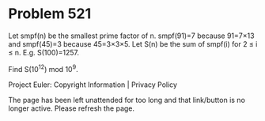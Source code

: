 *   Problem 521

   Let smpf(n) be the smallest prime factor of n.
   smpf(91)=7 because 91=7×13 and smpf(45)=3 because 45=3×3×5.
   Let S(n) be the sum of smpf(i) for 2 ≤ i ≤ n.
   E.g. S(100)=1257.

   Find S(10^12) mod 10^9.

   Project Euler: Copyright Information | Privacy Policy

   The page has been left unattended for too long and that link/button is no
   longer active. Please refresh the page.
